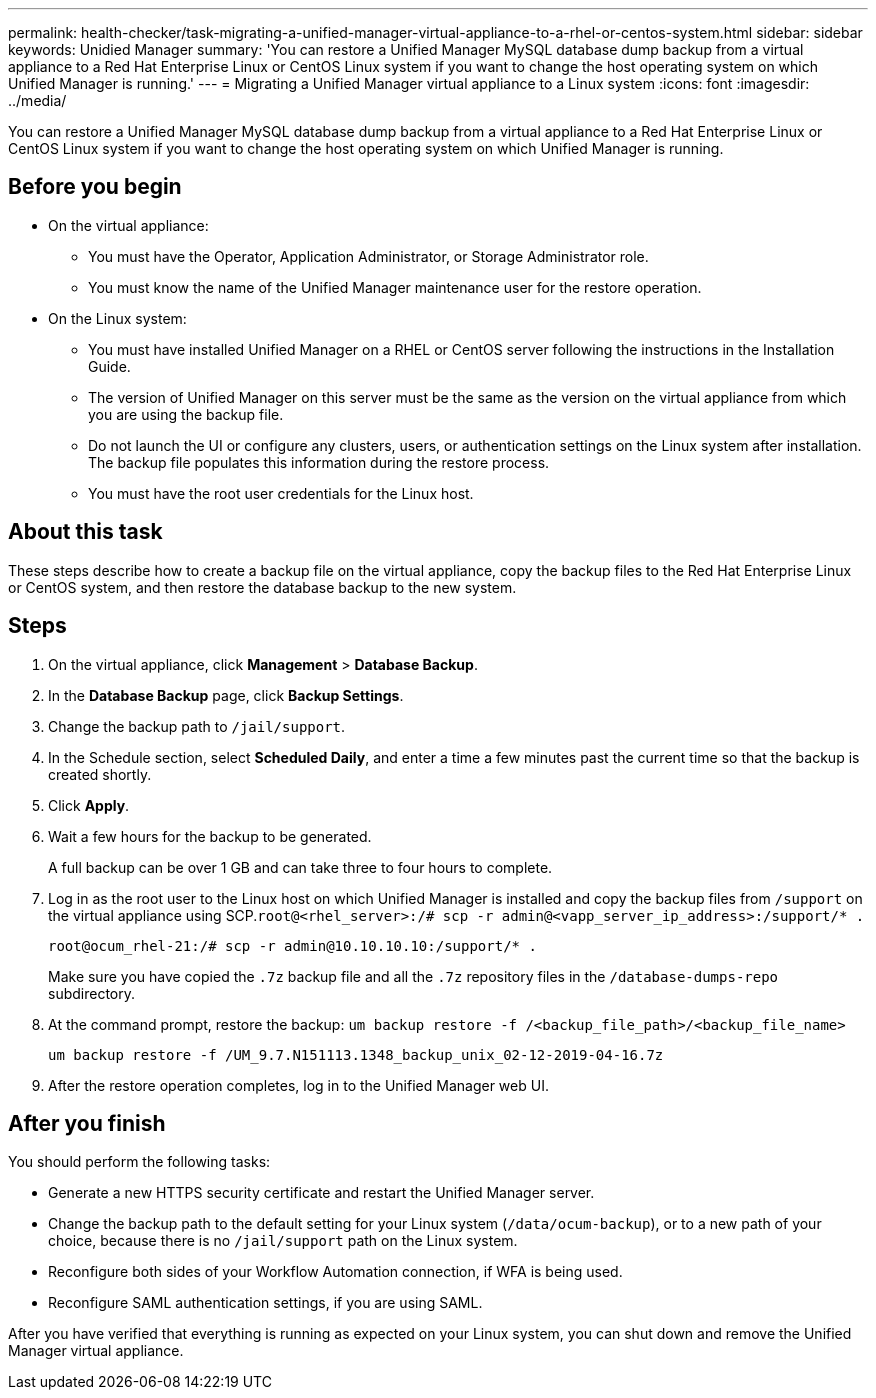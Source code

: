 ---
permalink: health-checker/task-migrating-a-unified-manager-virtual-appliance-to-a-rhel-or-centos-system.html
sidebar: sidebar
keywords: Unidied Manager
summary: 'You can restore a Unified Manager MySQL database dump backup from a virtual appliance to a Red Hat Enterprise Linux or CentOS Linux system if you want to change the host operating system on which Unified Manager is running.'
---
= Migrating a Unified Manager virtual appliance to a Linux system
:icons: font
:imagesdir: ../media/

[.lead]
You can restore a Unified Manager MySQL database dump backup from a virtual appliance to a Red Hat Enterprise Linux or CentOS Linux system if you want to change the host operating system on which Unified Manager is running.

== Before you begin

* On the virtual appliance:
 ** You must have the Operator, Application Administrator, or Storage Administrator role.
 ** You must know the name of the Unified Manager maintenance user for the restore operation.
* On the Linux system:
 ** You must have installed Unified Manager on a RHEL or CentOS server following the instructions in the Installation Guide.
 ** The version of Unified Manager on this server must be the same as the version on the virtual appliance from which you are using the backup file.
 ** Do not launch the UI or configure any clusters, users, or authentication settings on the Linux system after installation. The backup file populates this information during the restore process.
 ** You must have the root user credentials for the Linux host.

== About this task

These steps describe how to create a backup file on the virtual appliance, copy the backup files to the Red Hat Enterprise Linux or CentOS system, and then restore the database backup to the new system.

== Steps

. On the virtual appliance, click *Management* > *Database Backup*.
. In the *Database Backup* page, click *Backup Settings*.
. Change the backup path to `/jail/support`.
. In the Schedule section, select *Scheduled Daily*, and enter a time a few minutes past the current time so that the backup is created shortly.
. Click *Apply*.
. Wait a few hours for the backup to be generated.
+
A full backup can be over 1 GB and can take three to four hours to complete.

. Log in as the root user to the Linux host on which Unified Manager is installed and copy the backup files from `/support` on the virtual appliance using SCP.`root@<rhel_server>:/# scp -r admin@<vapp_server_ip_address>:/support/* .`
+
`root@ocum_rhel-21:/# scp -r admin@10.10.10.10:/support/* .`
+
Make sure you have copied the `.7z` backup file and all the `.7z` repository files in the `/database-dumps-repo` subdirectory.

. At the command prompt, restore the backup: `um backup restore -f /<backup_file_path>/<backup_file_name>`
+
`um backup restore -f /UM_9.7.N151113.1348_backup_unix_02-12-2019-04-16.7z`

. After the restore operation completes, log in to the Unified Manager web UI.

== After you finish

You should perform the following tasks:

* Generate a new HTTPS security certificate and restart the Unified Manager server.
* Change the backup path to the default setting for your Linux system (`/data/ocum-backup`), or to a new path of your choice, because there is no `/jail/support` path on the Linux system.
* Reconfigure both sides of your Workflow Automation connection, if WFA is being used.
* Reconfigure SAML authentication settings, if you are using SAML.

After you have verified that everything is running as expected on your Linux system, you can shut down and remove the Unified Manager virtual appliance.

